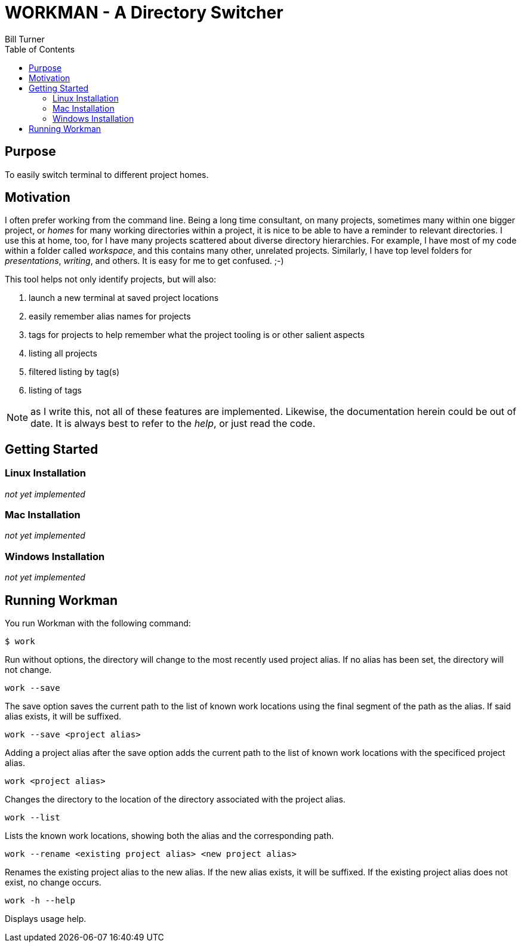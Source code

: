 = WORKMAN - A Directory Switcher
Bill Turner
:toc:
:toc-placement!:

toc::[]

== Purpose
To easily switch terminal to different project homes.


== Motivation
I often prefer working from the command line. Being a long time consultant,
on many projects, sometimes many within one bigger project, or _homes_ for
many working directories within a project, it is nice to be able to have
a reminder to relevant directories. I use this at home, too, for I have many
projects scattered about diverse directory hierarchies. For example, I have
most of my code within a folder called _workspace_, and this contains many
other, unrelated projects. Similarly, I have top level folders for _presentations_,
_writing_, and others. It is easy for me to get confused. ;-)

This tool helps not only identify projects, but will also:

. launch a new terminal at saved project locations
. easily remember alias names for projects
. tags for projects to help remember what the project tooling is or other salient aspects
. listing all projects
. filtered listing by tag(s)
. listing of tags

NOTE: as I write this, not all of these features are implemented. Likewise, the documentation
herein could be out of date. It is always best to refer to the _help_, or just read the code.

== Getting Started
=== Linux Installation
_not yet implemented_

=== Mac Installation
_not yet implemented_

=== Windows Installation
_not yet implemented_

== Running Workman
You run Workman with the following command:

`$ work`

Run without options, the directory will change to the most recently
used project alias. If no alias has been set, the directory will not change.

`work --save`

The save option saves the current path to the list of known work locations
using the final segment of the path as the alias. If said alias exists, it will be suffixed.

`work --save <project alias>`

Adding a project alias after the save option adds the current path to the list of known
work locations with the specificed project alias.

`work <project alias>`

Changes the directory to the location of the directory associated with the project alias.

`work --list`

Lists the known work locations, showing both the alias and the corresponding path.

`work --rename <existing project alias> <new project alias>`

Renames the existing project alias to the new alias. If the new alias exists, it will be
suffixed. If the existing project alias does not exist, no change occurs.

`work -h --help`

Displays usage help.
